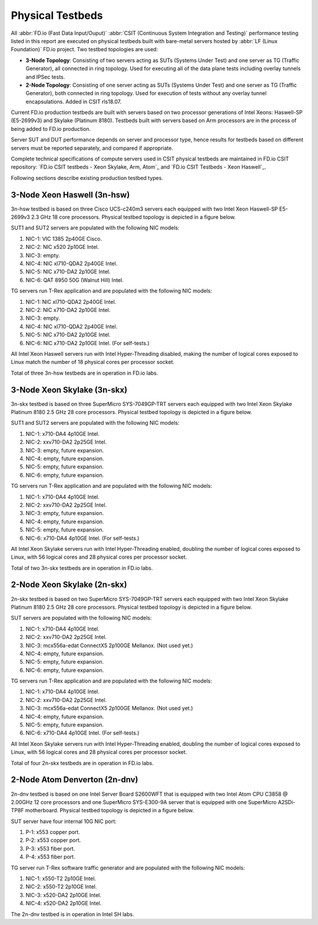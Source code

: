 .. _tested_physical_topologies:

Physical Testbeds
=================

All :abbr:`FD.io (Fast Data Input/Ouput)` :abbr:`CSIT (Continuous System
Integration and Testing)` performance testing listed in this report are
executed on physical testbeds built with bare-metal servers hosted by
:abbr:`LF (Linux Foundation)` FD.io project. Two testbed topologies are
used:

- **3-Node Topology**: Consisting of two servers acting as SUTs
  (Systems Under Test) and one server as TG (Traffic Generator), all
  connected in ring topology. Used for executing all of the data plane
  tests including overlay tunnels and IPSec tests.
- **2-Node Topology**: Consisting of one server acting as SUTs (Systems
  Under Test) and one server as TG (Traffic Generator), both connected
  in ring topology. Used for execution of tests without any overlay
  tunnel encapsulations. Added in CSIT rls18.07.

Current FD.io production testbeds are built with servers based on two
processor generations of Intel Xeons: Haswell-SP (E5-2699v3) and Skylake
(Platinum 8180). Testbeds built with servers based on Arm processors are
in the process of being added to FD.io production.

Server SUT and DUT performance depends on server and processor type,
hence results for testbeds based on different servers must be reported
separately, and compared if appropriate.

Complete technical specifications of compute servers used in CSIT
physical testbeds are maintained in FD.io CSIT repository:
`FD.io CSIT testbeds - Xeon Skylake, Arm, Atom`_ and
`FD.io CSIT Testbeds - Xeon Haswell`_.

Following sections describe existing production testbed types.

3-Node Xeon Haswell (3n-hsw)
----------------------------

3n-hsw testbed is based on three Cisco UCS-c240m3 servers each equipped
with two Intel Xeon Haswell-SP E5-2699v3 2.3 GHz 18 core processors.
Physical testbed topology is depicted in a figure below.

.. only:: latex

    .. raw:: latex

        \begin{figure}[H]
            \centering
                \graphicspath{{../_tmp/src/introduction/}}
                \includegraphics[width=0.90\textwidth]{testbed-3n-hsw}
                \label{fig:testbed-3n-hsw}
        \end{figure}

.. only:: html

    .. figure:: testbed-3n-hsw.svg
        :alt: testbed-3n-hsw
        :align: center

SUT1 and SUT2 servers are populated with the following NIC models:

#. NIC-1: VIC 1385 2p40GE Cisco.
#. NIC-2: NIC x520 2p10GE Intel.
#. NIC-3: empty.
#. NIC-4: NIC xl710-QDA2 2p40GE Intel.
#. NIC-5: NIC x710-DA2 2p10GE Intel.
#. NIC-6: QAT 8950 50G (Walnut Hill) Intel.

TG servers run T-Rex application and are populated with the following
NIC models:

#. NIC-1: NIC xl710-QDA2 2p40GE Intel.
#. NIC-2: NIC x710-DA2 2p10GE Intel.
#. NIC-3: empty.
#. NIC-4: NIC xl710-QDA2 2p40GE Intel.
#. NIC-5: NIC x710-DA2 2p10GE Intel.
#. NIC-6: NIC x710-DA2 2p10GE Intel. (For self-tests.)

All Intel Xeon Haswell servers run with Intel Hyper-Threading disabled,
making the number of logical cores exposed to Linux match the number of
18 physical cores per processor socket.

Total of three 3n-hsw testbeds are in operation in FD.io labs.

3-Node Xeon Skylake (3n-skx)
----------------------------

3n-skx testbed is based on three SuperMicro SYS-7049GP-TRT servers each
equipped with two Intel Xeon Skylake Platinum 8180 2.5 GHz 28 core
processors. Physical testbed topology is depicted in a figure below.

.. only:: latex

    .. raw:: latex

        \begin{figure}[H]
            \centering
                \graphicspath{{../_tmp/src/introduction/}}
                \includegraphics[width=0.90\textwidth]{testbed-3n-skx}
                \label{fig:testbed-3n-skx}
        \end{figure}

.. only:: html

    .. figure:: testbed-3n-skx.svg
        :alt: testbed-3n-skx
        :align: center

SUT1 and SUT2 servers are populated with the following NIC models:

#. NIC-1: x710-DA4 4p10GE Intel.
#. NIC-2: xxv710-DA2 2p25GE Intel.
#. NIC-3: empty, future expansion.
#. NIC-4: empty, future expansion.
#. NIC-5: empty, future expansion.
#. NIC-6: empty, future expansion.

TG servers run T-Rex application and are populated with the following
NIC models:

#. NIC-1: x710-DA4 4p10GE Intel.
#. NIC-2: xxv710-DA2 2p25GE Intel.
#. NIC-3: empty, future expansion.
#. NIC-4: empty, future expansion.
#. NIC-5: empty, future expansion.
#. NIC-6: x710-DA4 4p10GE Intel. (For self-tests.)

All Intel Xeon Skylake servers run with Intel Hyper-Threading enabled,
doubling the number of logical cores exposed to Linux, with 56 logical
cores and 28 physical cores per processor socket.

Total of two 3n-skx testbeds are in operation in FD.io labs.

2-Node Xeon Skylake (2n-skx)
----------------------------

2n-skx testbed is based on two SuperMicro SYS-7049GP-TRT servers each
equipped with two Intel Xeon Skylake Platinum 8180 2.5 GHz 28 core
processors. Physical testbed topology is depicted in a figure below.

.. only:: latex

    .. raw:: latex

        \begin{figure}[H]
            \centering
                \graphicspath{{../_tmp/src/introduction/}}
                \includegraphics[width=0.90\textwidth]{testbed-2n-skx}
                \label{fig:testbed-2n-skx}
        \end{figure}

.. only:: html

    .. figure:: testbed-2n-skx.svg
        :alt: testbed-2n-skx
        :align: center

SUT servers are populated with the following NIC models:

#. NIC-1: x710-DA4 4p10GE Intel.
#. NIC-2: xxv710-DA2 2p25GE Intel.
#. NIC-3: mcx556a-edat ConnectX5 2p100GE Mellanox. (Not used yet.)
#. NIC-4: empty, future expansion.
#. NIC-5: empty, future expansion.
#. NIC-6: empty, future expansion.

TG servers run T-Rex application and are populated with the following
NIC models:

#. NIC-1: x710-DA4 4p10GE Intel.
#. NIC-2: xxv710-DA2 2p25GE Intel.
#. NIC-3: mcx556a-edat ConnectX5 2p100GE Mellanox. (Not used yet.)
#. NIC-4: empty, future expansion.
#. NIC-5: empty, future expansion.
#. NIC-6: x710-DA4 4p10GE Intel. (For self-tests.)

All Intel Xeon Skylake servers run with Intel Hyper-Threading enabled,
doubling the number of logical cores exposed to Linux, with 56 logical
cores and 28 physical cores per processor socket.

Total of four 2n-skx testbeds are in operation in FD.io labs.

2-Node Atom Denverton (2n-dnv)
------------------------------

2n-dnv testbed is based on one Intel Server Board S2600WFT that is equipped
with two Intel Atom CPU C3858 @ 2.00GHz 12 core processors and one
SuperMicro SYS-E300-9A server that is equipped with one SuperMicro A2SDi-TP8F
motherboard. Physical testbed topology is depicted in a figure below.

.. only:: latex

    .. raw:: latex

        \begin{figure}[H]
            \centering
                \graphicspath{{../_tmp/src/introduction/}}
                \includegraphics[width=0.90\textwidth]{testbed-2n-dnv}
                \label{fig:testbed-2n-dnv}
        \end{figure}

.. only:: html

    .. figure:: testbed-2n-dnv.svg
        :alt: testbed-2n-dnv
        :align: center

SUT server have four internal 10G NIC port:

#. P-1: x553 copper port.
#. P-2: x553 copper port.
#. P-3: x553 fiber port.
#. P-4: x553 fiber port.

TG server run T-Rex software traffic generator and are populated with the
following NIC models:

#. NIC-1: x550-T2 2p10GE Intel.
#. NIC-2: x550-T2 2p10GE Intel.
#. NIC-3: x520-DA2 2p10GE Intel.
#. NIC-4: x520-DA2 2p10GE Intel.

The 2n-dnv testbed is in operation in Intel SH labs.
